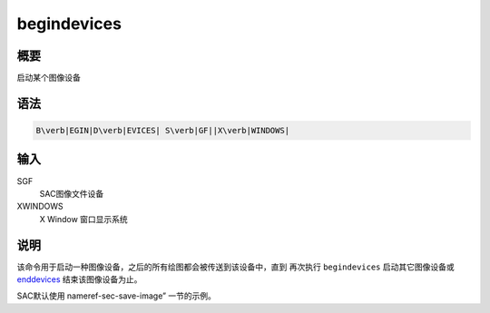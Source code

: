 .. _cmd:begindevices:

begindevices
============

概要
----

启动某个图像设备

语法
----

.. code:: bash

    B\verb|EGIN|D\verb|EVICES| S\verb|GF||X\verb|WINDOWS|

输入
----

SGF
    SAC图像文件设备

XWINDOWS
    X Window 窗口显示系统

说明
----

该命令用于启动一种图像设备，之后的所有绘图都会被传送到该设备中，直到
再次执行 ``begindevices`` 启动其它图像设备或
`enddevices </commands/enddevices.html>`__ 结束该图像设备为止。

SAC默认使用 nameref-sec-save-image” 一节的示例。
